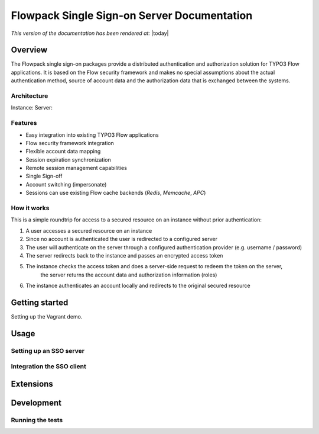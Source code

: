 Flowpack Single Sign-on Server Documentation
--------------------------------------------

*This version of the documentation has been rendered at:* |today|

======================================
Overview
======================================

The Flowpack single sign-on packages provide a distributed authentication and authorization solution for
TYPO3 Flow applications. It is based on the Flow security framework and makes no special assumptions about the
actual authentication method, source of account data and the authorization data that is exchanged between the systems.

Architecture
=============

.. image:: Images/sso-overview.png
        :alt: An overview of the packages
        :width: 80%
        :align: center

Instance:
Server:

Features
=============

* Easy integration into existing TYPO3 Flow applications
* Flow security framework integration
* Flexible account data mapping
* Session expiration synchronization
* Remote session management capabilities
* Single Sign-off
* Account switching (impersonate)
* Sessions can use existing Flow cache backends (*Redis*, *Memcache*, *APC*)

How it works
============

This is a simple roundtrip for access to a secured resource on an instance without prior authentication:

.. image:: Images/sso-roundtrip.png
        :alt: An overview of the packages
        :width: 80%
        :align: center

1. A user accesses a secured resource on an instance
2. Since no account is authenticated the user is redirected to a configured server
3. The user will authenticate on the server through a configured authentication provider (e.g. username / password)
4. The server redirects back to the instance and passes an encrypted access token
5. The instance checks the access token and does a server-side request to redeem the token on the server,
	the server returns the account data and authorization information (roles)
6. The instance authenticates an account locally and redirects to the original secured resource

======================================
Getting started
======================================

Setting up the Vagrant demo.

======================================
Usage
======================================


Setting up an SSO server
========================

Integration the SSO client
==========================


======================================
Extensions
======================================

======================================
Development
======================================

Running the tests
=================

